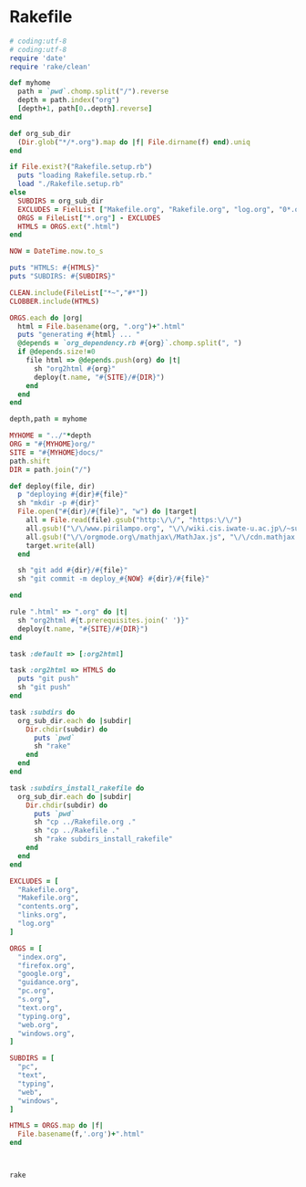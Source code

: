 * Rakefile

#+name:rakefile
#+begin_src ruby :tangle Rakefile :noweb yes
# coding:utf-8
# coding:utf-8
require 'date'
require 'rake/clean'

def myhome
  path = `pwd`.chomp.split("/").reverse
  depth = path.index("org")
  [depth+1, path[0..depth].reverse]
end

def org_sub_dir
  (Dir.glob("*/*.org").map do |f| File.dirname(f) end).uniq
end

if File.exist?("Rakefile.setup.rb")
  puts "loading Rakefile.setup.rb."
  load "./Rakefile.setup.rb"
else
  SUBDIRS = org_sub_dir
  EXCLUDES = FielList ["Makefile.org", "Rakefile.org", "log.org", "0*.org"]
  ORGS = FileList["*.org"] - EXCLUDES
  HTMLS = ORGS.ext(".html")
end

NOW = DateTime.now.to_s

puts "HTMLS: #{HTMLS}"
puts "SUBDIRS: #{SUBDIRS}"

CLEAN.include(FileList["*~","#*"])
CLOBBER.include(HTMLS)

ORGS.each do |org|
  html = File.basename(org, ".org")+".html"
  puts "generating #{html} ... "
  @depends = `org_dependency.rb #{org}`.chomp.split(", ")
  if @depends.size!=0 
    file html => @depends.push(org) do |t|
      sh "org2html #{org}"
      deploy(t.name, "#{SITE}/#{DIR}")
    end
  end
end

depth,path = myhome

MYHOME = "../"*depth
ORG = "#{MYHOME}org/"
SITE = "#{MYHOME}docs/"
path.shift
DIR = path.join("/")

def deploy(file, dir)
  p "deploying #{dir}#{file}"
  sh "mkdir -p #{dir}"
  File.open("#{dir}/#{file}", "w") do |target| 
    all = File.read(file).gsub("http:\/\/", "https:\/\/")
    all.gsub!("\/\/www.pirilampo.org", "\/\/wiki.cis.iwate-u.ac.jp\/~suzuki\/org-html-theme")
    all.gsub!("\/\/orgmode.org\/mathjax\/MathJax.js", "\/\/cdn.mathjax.org\/mathjax\/latest\/MathJax.js?config=TeX-MML-AM_CHTML")
    target.write(all)
  end

  sh "git add #{dir}/#{file}"
  sh "git commit -m deploy_#{NOW} #{dir}/#{file}"

end

rule ".html" => ".org" do |t|
  sh "org2html #{t.prerequisites.join(' ')}"
  deploy(t.name, "#{SITE}/#{DIR}")
end

task :default => [:org2html]

task :org2html => HTMLS do
  puts "git push"
  sh "git push"
end

task :subdirs do
  org_sub_dir.each do |subdir|
    Dir.chdir(subdir) do
      puts `pwd`
      sh "rake"
    end
  end
end    

task :subdirs_install_rakefile do
  org_sub_dir.each do |subdir|
    Dir.chdir(subdir) do
      puts `pwd`
      sh "cp ../Rakefile.org ."
      sh "cp ../Rakefile ."
      sh "rake subdirs_install_rakefile"
    end
  end
end

#+end_src

#+BEGIN_SRC ruby :tangle Rakefile.setup.rb
EXCLUDES = [
  "Rakefile.org",
  "Makefile.org",
  "contents.org",
  "links.org",
  "log.org"
]

ORGS = [
  "index.org", 
  "firefox.org",
  "google.org",
  "guidance.org",
  "pc.org",
  "s.org",
  "text.org",
  "typing.org",
  "web.org",
  "windows.org",
]

SUBDIRS = [
  "pc",
  "text",
  "typing",
  "web",
  "windows",
]

HTMLS = ORGS.map do |f|
  File.basename(f,'.org')+".html"
end



#+END_SRC

#+BEGIN_SRC sh  :results output 
rake

#+END_SRC

#+RESULTS:
#+begin_example
loading Rakefile.setup.rb.
HTMLS: ["index.html", "lects.html", "ruby.html", "oo.html", "meta-ruby.html", "note.html", "emacs.html"]
SUBDIRS: ["info", "lects", "meta-ruby", "ruby", "emacs", "org-docs", "poker"]
generating index.html ... 
generating lects.html ... 
generating ruby.html ... 
generating oo.html ... 
generating meta-ruby.html ... 
generating note.html ... 
generating emacs.html ... 
git push
#+end_example

